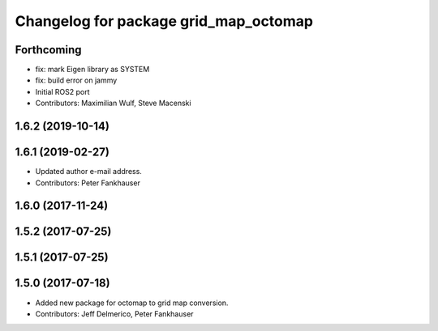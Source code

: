 ^^^^^^^^^^^^^^^^^^^^^^^^^^^^^^^^^^^^^^
Changelog for package grid_map_octomap
^^^^^^^^^^^^^^^^^^^^^^^^^^^^^^^^^^^^^^

Forthcoming
-----------
* fix: mark Eigen library as SYSTEM
* fix: build error on jammy
* Initial ROS2 port
* Contributors: Maximilian Wulf, Steve Macenski

1.6.2 (2019-10-14)
------------------

1.6.1 (2019-02-27)
------------------
* Updated author e-mail address.
* Contributors: Peter Fankhauser

1.6.0 (2017-11-24)
------------------

1.5.2 (2017-07-25)
------------------

1.5.1 (2017-07-25)
------------------

1.5.0 (2017-07-18)
------------------
* Added new package for octomap to grid map conversion.
* Contributors: Jeff Delmerico, Peter Fankhauser
